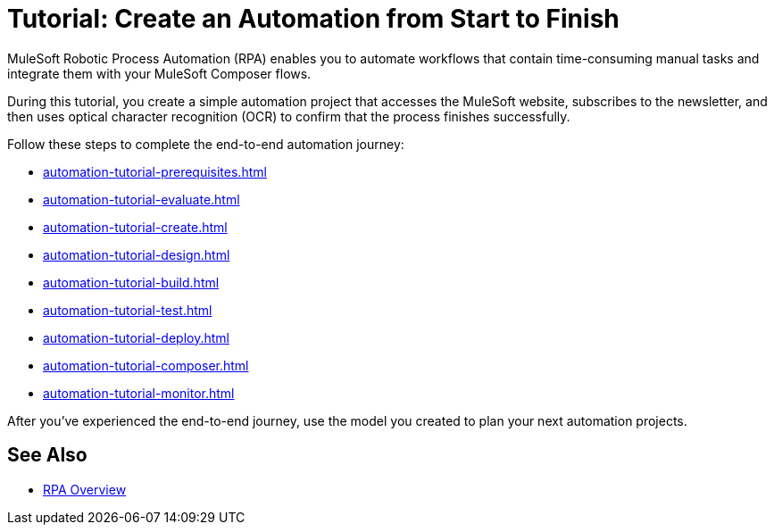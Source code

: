 = Tutorial: Create an Automation from Start to Finish

MuleSoft Robotic Process Automation (RPA) enables you to automate workflows that contain time-consuming manual tasks and integrate them with your MuleSoft Composer flows.

//During this tutorial, you create a simple automation project that accesses the MuleSoft website and subscribes to the newsletter, and then you configure a Composer flow to trigger the automated process.
During this tutorial, you create a simple automation project that accesses the MuleSoft website, subscribes to the newsletter, and then uses optical character recognition (OCR) to confirm that the process finishes successfully.

Follow these steps to complete the end-to-end automation journey:

* xref:automation-tutorial-prerequisites.adoc[]
* xref:automation-tutorial-evaluate.adoc[]
* xref:automation-tutorial-create.adoc[]
* xref:automation-tutorial-design.adoc[]
* xref:automation-tutorial-build.adoc[]
* xref:automation-tutorial-test.adoc[]
* xref:automation-tutorial-deploy.adoc[]
* xref:automation-tutorial-composer.adoc[]
* xref:automation-tutorial-monitor.adoc[]

After you've experienced the end-to-end journey, use the model you created to plan your next automation projects.

== See Also

* xref:index.adoc[RPA Overview]
